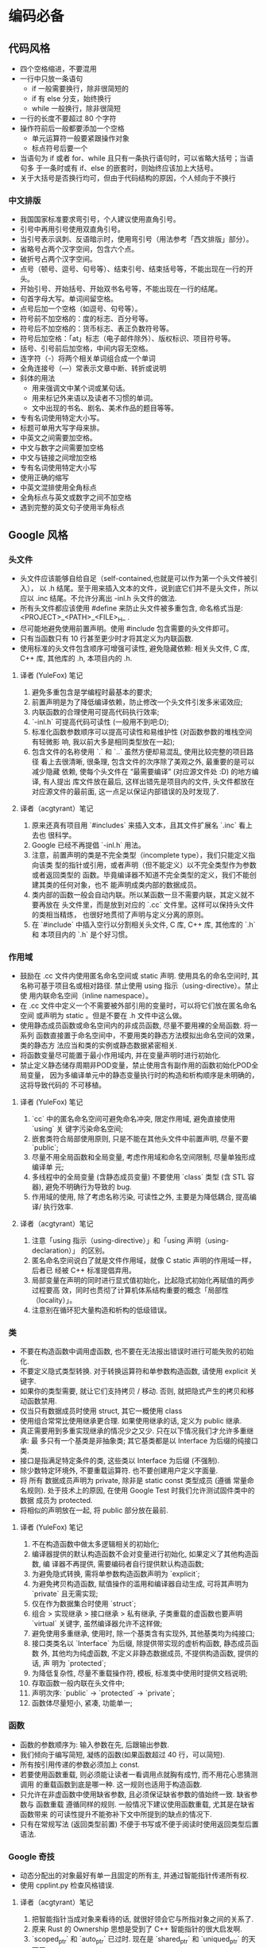 * 编码必备
** 代码风格
   - 四个空格缩进，不要混用
   - 一行中只放一条语句
     - if 一般需要换行，除非很简短的
     - if 有 else 分支，始终换行
     - while 一般换行，除非很简短
   - 一行的长度不要超过 80 个字符
   - 操作符前后一般都要添加一个空格
     - 单元运算符一般要紧跟操作对象
     - 标点符号后要一个
   - 当语句为 if 或者 for、while 且只有一条执行语句时，可以省略大括号；当语句多
     于一条时或有 if、else 的嵌套时，则始终应该加上大括号。
   - 关于大括号是否换行均可，但由于代码结构的原因，个人倾向于不换行
*** 中文排版
    - 我国国家标准要求弯引号，个人建议使用直角引号。
    - 引号中再用引号使用双直角引号。
    - 当引号表示讽刺、反语暗示时，使用弯引号（用法参考「西文排版」部分）。
    - 省略号占两个汉字空间，包含六个点。
    - 破折号占两个汉字空间。
    - 点号（顿号、逗号、句号等）、结束引号、结束括号等，不能出现在一行的开头。
    - 开始引号、开始括号、开始双书名号等，不能出现在一行的结尾。
    - 句首字母大写。单词间留空格。
    - 点号后加一个空格（如逗号、句号等）。
    - 符号前不加空格的：度的标志、百分号等。
    - 符号后不加空格的：货币标志、表正负数符号等。
    - 符号后加空格：「at」标志（电子邮件除外）、版权标识、项目符号等。
    - 括号、引号前后加空格，中间内容无空格。
    - 连字符（-）将两个相关单词组合成一个单词
    - 全角连接号（—）常表示文章中断、转折或说明
    - 斜体的用法
      - 用来强调文中某个词或某句话。
      - 用来标记外来语以及读者不习惯的单词。
      - 文中出现的书名、剧名、美术作品的题目等等。
    - 专有名词使用特定大小写。
    - 标题可单用大写字母来排。
    - 中英文之间需要加空格。
    - 中文与数字之间需要加空格
    - 中文与链接之间增加空格
    - 专有名词使用特定大小写
    - 使用正确的缩写
    - 中英文混排使用全角标点
    - 全角标点与英文或数字之间不加空格
    - 遇到完整的英文句子使用半角标点
** Google 风格
*** 头文件
    - 头文件应该能够自给自足（self-contained,也就是可以作为第一个头文件被引入），
      以 .h 结尾。至于用来插入文本的文件，说到底它们并不是头文件，所以应以 .inc
      结尾。不允许分离出 -inl.h 头文件的做法.
    - 所有头文件都应该使用 #define 来防止头文件被多重包含, 命名格式当是:
      <PROJECT>_<PATH>_<FILE>_H_ .
    - 尽可能地避免使用前置声明。使用 #include 包含需要的头文件即可。
    - 只有当函数只有 10 行甚至更少时才将其定义为内联函数.
    - 使用标准的头文件包含顺序可增强可读性, 避免隐藏依赖: 相关头文件, C 库, C++
      库, 其他库的 .h, 本项目内的 .h.
**** 译者 (YuleFox) 笔记

     1. 避免多重包含是学编程时最基本的要求;
     2. 前置声明是为了降低编译依赖，防止修改一个头文件引发多米诺效应;
     3. 内联函数的合理使用可提高代码执行效率;
     4. `-inl.h` 可提高代码可读性 (一般用不到吧:D);
     5. 标准化函数参数顺序可以提高可读性和易维护性 (对函数参数的堆栈空间有轻微影
        响, 我以前大多是相同类型放在一起);
     6. 包含文件的名称使用 `.` 和 `..` 虽然方便却易混乱, 使用比较完整的项目路径
        看上去很清晰, 很条理, 包含文件的次序除了美观之外, 最重要的是可以减少隐藏
        依赖, 使每个头文件在 “最需要编译” (对应源文件处 :D) 的地方编译, 有人提出
        库文件放在最后, 这样出错先是项目内的文件, 头文件都放在对应源文件的最前面,
        这一点足以保证内部错误的及时发现了.
**** 译者（acgtyrant）笔记

     1. 原来还真有项目用 `#includes` 来插入文本，且其文件扩展名 `.inc` 看上去也
        很科学。
     2. Google 已经不再提倡 `-inl.h` 用法。
     3. 注意，前置声明的类是不完全类型（incomplete type），我们只能定义指向该类
        型的指针或引用，或者声明（但不能定义）以不完全类型作为参数或者返回类型的
        函数。毕竟编译器不知道不完全类型的定义，我们不能创建其类的任何对象，也不
        能声明成类内部的数据成员。
     4. 类内部的函数一般会自动内联。所以某函数一旦不需要内联，其定义就不要再放在
        头文件里，而是放到对应的 `.cc` 文件里。这样可以保持头文件的类相当精炼，
        也很好地贯彻了声明与定义分离的原则。
     5. 在 `#include` 中插入空行以分割相关头文件, C 库, C++ 库, 其他库的 `.h` 和
        本项目内的 `.h` 是个好习惯。
*** 作用域
    - 鼓励在 .cc 文件内使用匿名命名空间或 static 声明. 使用具名的命名空间时, 其
      名称可基于项目名或相对路径. 禁止使用 using 指示（using-directive）。禁止使
      用内联命名空间（inline namespace）。
    - 在 .cc 文件中定义一个不需要被外部引用的变量时，可以将它们放在匿名命名空间
      或声明为 static 。但是不要在 .h 文件中这么做。
    - 使用静态成员函数或命名空间内的非成员函数, 尽量不要用裸的全局函数. 将一系列
      函数直接置于命名空间中，不要用类的静态方法模拟出命名空间的效果，类的静态方
      法应当和类的实例或静态数据紧密相关.
    - 将函数变量尽可能置于最小作用域内, 并在变量声明时进行初始化.
    - 禁止定义静态储存周期非POD变量，禁止使用含有副作用的函数初始化POD全局变量，
      因为多编译单元中的静态变量执行时的构造和析构顺序是未明确的，这将导致代码的
      不可移植。
**** 译者 (YuleFox) 笔记

     1. `cc` 中的匿名命名空间可避免命名冲突, 限定作用域, 避免直接使用 `using` 关
        键字污染命名空间;
     2. 嵌套类符合局部使用原则, 只是不能在其他头文件中前置声明, 尽量不要
        `public`;
     3. 尽量不用全局函数和全局变量, 考虑作用域和命名空间限制, 尽量单独形成编译单
        元;
     4. 多线程中的全局变量 (含静态成员变量) 不要使用 `class` 类型 (含 STL 容器),
        避免不明确行为导致的 bug.
     5. 作用域的使用, 除了考虑名称污染, 可读性之外, 主要是为降低耦合, 提高编译/
        执行效率.
**** 译者（acgtyrant）笔记

     1. 注意「using 指示（using-directive）」和「using 声明（using-declaration）」
        的区别。
     2. 匿名命名空间说白了就是文件作用域，就像 C static 声明的作用域一样，后者已
        经被 C++ 标准提倡弃用。
     3. 局部变量在声明的同时进行显式值初始化，比起隐式初始化再赋值的两步过程要高
        效，同时也贯彻了计算机体系结构重要的概念「局部性（locality）」。
     4. 注意别在循环犯大量构造和析构的低级错误。
*** 类
    - 不要在构造函数中调用虚函数, 也不要在无法报出错误时进行可能失败的初始化.
    - 不要定义隐式类型转换. 对于转换运算符和单参数构造函数, 请使用 explicit 关键字.
    - 如果你的类型需要, 就让它们支持拷贝 / 移动. 否则, 就把隐式产生的拷贝和移动函数禁用.
    - 仅当只有数据成员时使用 struct, 其它一概使用 class
    - 使用组合常常比使用继承更合理. 如果使用继承的话, 定义为 public 继承.
    - 真正需要用到多重实现继承的情况少之又少. 只在以下情况我们才允许多重继承: 最
      多只有一个基类是非抽象类; 其它基类都是以 Interface 为后缀的纯接口类.
    - 接口是指满足特定条件的类, 这些类以 Interface 为后缀 (不强制).
    - 除少数特定环境外, 不要重载运算符. 也不要创建用户定义字面量.
    - 将 所有 数据成员声明为 private, 除非是 static const 类型成员 (遵循 常量命
      名规则). 处于技术上的原因, 在使用 Google Test 时我们允许测试固件类中的数据
      成员为 protected.
    - 将相似的声明放在一起, 将 public 部分放在最前.
**** 译者 (YuleFox) 笔记

     1. 不在构造函数中做太多逻辑相关的初始化;
     2. 编译器提供的默认构造函数不会对变量进行初始化, 如果定义了其他构造函数, 编
        译器不再提供, 需要编码者自行提供默认构造函数;
     3. 为避免隐式转换, 需将单参数构造函数声明为 `explicit`;
     4. 为避免拷贝构造函数, 赋值操作的滥用和编译器自动生成, 可将其声明为
        `private` 且无需实现;
     5. 仅在作为数据集合时使用 `struct`;
     6. 组合 > 实现继承 > 接口继承 > 私有继承, 子类重载的虚函数也要声明
        `virtual` 关键字, 虽然编译器允许不这样做;
     7. 避免使用多重继承, 使用时, 除一个基类含有实现外, 其他基类均为纯接口;
     8. 接口类类名以 `Interface` 为后缀, 除提供带实现的虚析构函数, 静态成员函数
        外, 其他均为纯虚函数, 不定义非静态数据成员, 不提供构造函数, 提供的话, 声
        明为 `protected`;
     9. 为降低复杂性, 尽量不重载操作符, 模板, 标准类中使用时提供文档说明;
     10. 存取函数一般内联在头文件中;
     11. 声明次序: `public` -> `protected` -> `private`;
     12. 函数体尽量短小, 紧凑, 功能单一;

*** 函数
    - 函数的参数顺序为: 输入参数在先, 后跟输出参数.
    - 我们倾向于编写简短, 凝练的函数(如果函数超过 40 行，可以简短).
    - 所有按引用传递的参数必须加上 const.
    - 若要使用函数重载, 则必须能让读者一看调用点就胸有成竹, 而不用花心思猜测调用
      的重载函数到底是哪一种. 这一规则也适用于构造函数.
    - 只允许在非虚函数中使用缺省参数, 且必须保证缺省参数的值始终一致. 缺省参数与
      函数重载 遵循同样的规则. 一般情况下建议使用函数重载, 尤其是在缺省函数带来
      的可读性提升不能弥补下文中所提到的缺点的情况下.
    - 只有在常规写法 (返回类型前置) 不便于书写或不便于阅读时使用返回类型后置语法.
*** Google 奇技
    - 动态分配出的对象最好有单一且固定的所有主, 并通过智能指针传递所有权.
    - 使用 cpplint.py 检查风格错误.
**** 译者（acgtyrant）笔记

     1. 把智能指针当成对象来看待的话, 就很好领会它与所指对象之间的关系了.
     2. 原来 Rust 的 Ownership 思想是受到了 C++ 智能指针的很大启发啊.
     3. `scoped_ptr` 和 `auto_ptr` 已过时. 现在是 `shared_ptr` 和 `uniqued_ptr`
        的天下了.
     4. 按本文来说, 似乎除了智能指针, 还有其它所有权机制, 值得留意.
     5. Arch Linux 用户注意了, AUR 有对 cpplint 打包.
*** 其他 C++ 特性
    - 所有按引用传递的参数必须加上 const.
    - 只在定义移动构造函数与移动赋值操作时使用右值引用. 不要使用 std::forward.
    - 若要用好函数重载，最好能让读者一看调用点（call site）就胸有成竹，不用花心
      思猜测调用的重载函数到底是哪一种。该规则适用于构造函数。
    - 我们不允许使用缺省函数参数，少数极端情况除外。尽可能改用函数重载。
    - 我们不允许使用变长数组和 alloca().
    - 我们允许合理的使用友元类及友元函数.
    - 我们不使用 C++ 异常.
    - 我们禁止使用 RTTI.
    - 使用 C++ 的类型转换, 如 static_cast<>(). 不要使用 int y = (int)x 或 int y
      = int(x) 等转换方式;
    - 只在记录日志时使用流.
    - 对于迭代器和其他模板对象使用前缀形式 (++i) 的自增, 自减运算符.
    - 我们强烈建议你在任何可能的情况下都要使用 const. 此外有时改用 C++11 推出的
      constexpr 更好。
    - 在 C++11 里，用 constexpr 来定义真正的常量，或实现常量初始化。
    - C++ 内建整型中, 仅使用 int. 如果程序中需要不同大小的变量, 可以使用
      <stdint.h> 中长度精确的整型, 如 int16_t.如果您的变量可能不小于 2^31
      (2GiB), 就用 64 位变量比如 int64_t. 此外要留意，哪怕您的值并不会超出 int
      所能够表示的范围，在计算过程中也可能会溢出。所以拿不准时，干脆用更大的类型。
    - 代码应该对 64 位和 32 位系统友好. 处理打印, 比较, 结构体对齐时应切记
    - 使用宏时要非常谨慎, 尽量以内联函数, 枚举和常量代替之.
    - 整数用 0, 实数用 0.0, 指针用 nullptr 或 NULL, 字符 (串) 用 '\0'.

      整数用 0, 实数用 0.0, 这一点是毫无争议的.

      对于指针 (地址值), 到底是用 0, NULL 还是 nullptr. C++11 项目用 nullptr;
      C++03 项目则用 NULL, 毕竟它看起来像指针。实际上，一些 C++ 编译器对 NULL 的
      定义比较特殊，可以输出有用的警告，特别是 sizeof(NULL) 就和 sizeof(0) 不一
      样。

      字符 (串) 用 '\0', 不仅类型正确而且可读性好.
    - 尽可能用 sizeof(varname) 代替 sizeof(type).

      使用 sizeof(varname) 是因为当代码中变量类型改变时会自动更新. 您或许会用
      sizeof(type) 处理不涉及任何变量的代码，比如处理来自外部或内部的数据格式，
      这时用变量就不合适了。
    - 用 auto 绕过烦琐的类型名，只要可读性好就继续用，别用在局部变量之外的地方。
    - C++11 ,任何对象类型都可以被列表初始化
    - 适当使用 lambda 表达式。别用默认 lambda 捕获，所有捕获都要显式写出来。
    - 不要使用复杂的模板编程
    - 只使用 Boost 中被认可的库.
**** 译者（acgtyrant）笔记

     1. 实际上，[缺省参数会改变函数签名的前提是改变了它接收的参数数
        量](http://www.zhihu.com/question/24439516/answer/27858964)，比如把
        `void a()` 改成 `void a(int b = 0)`, 开发者改变其代码的初衷也许是，在不
        改变「代码兼容性」的同时，又提供了可选 int 参数的余地，然而这终究会破坏
        函数指针上的兼容性，毕竟函数签名确实变了。
     2. 此外把自带缺省参数的函数地址赋值给指针时，会丢失缺省参数信息。
     3. 我还发现 [滥用缺省参数会害得读者光只看调用代码的话，会误以为其函数接受的
        参数数量比实际上还要
        少。](http://www.zhihu.com/question/24439516/answer/27896004)
     4. `friend` 实际上只对函数／类赋予了对其所在类的访问权限，并不是有效的声明
        语句。所以除了在头文件类内部写 friend 函数／类，还要在类作用域之外正式地
        声明一遍，最后在对应的 `.cc` 文件加以定义。
     5. 本风格指南都强调了「友元应该定义在同一文件内，避免代码读者跑到其它文件查
        找使用该私有成员的类」。那么可以把其声明放在类声明所在的头文件，定义也放
        在类定义所在的文件。
     6. 由于友元函数／类并不是类的一部分，自然也不会是类可调用的公有接口，于是我
        主张全集中放在类的尾部，即的数据成员之后，参考 [声明顺
        序
        ](https://zh-google-styleguide.readthedocs.io/en/latest/google-cpp-styleguide/classes/#declaration-order)
        。
     7. [对使用 C++ 异常处理应具有怎样的态度？](http://www.zhihu.com/question/22889420) 非常值得一读。
     8. 注意初始化 const 对象时，必须在初始化的同时值初始化。
     9. 用断言代替无符号整型类型，深有启发。
     10. auto 在涉及迭代器的循环语句里挺常用。
     11. [Should the trailing return type syntax style become the default for
         new C++11
         programs?](http://stackoverflow.com/questions/11215227/should-the-trailing-return-type-syntax-style-become-the-default-for-new-c11-pr)
         讨论了 auto 与尾置返回类型一起用的全新编码风格，值得一看。
*** 命名规则
    - 函数命名, 变量命名, 文件命名要有描述性; 少用缩写.
    - 文件名要全部小写, 可以包含下划线 (_) 或连字符 (-), 依照项目的约定. 如果没
      有约定, 那么 “_” 更好.
    - 类型名称的每个单词首字母均大写, 不包含下划线: MyExcitingClass,
      MyExcitingEnum.
    - 变量 (包括函数参数) 和数据成员名一律小写, 单词之间用下划线连接. 类的成员变
      量以下划线结尾, 但结构体的就不用, 如: a_local_variable,
      a_struct_data_member, a_class_data_member_.
    - 声明为 constexpr 或 const 的变量, 或在程序运行期间其值始终保持不变的, 命名
      时以 “k” 开头, 大小写混合. 例如:
    - 常规函数使用大小写混合, 取值和设值函数则要求与变量名匹配:
      MyExcitingFunction(), MyExcitingMethod(), my_exciting_member_variable(),
      set_my_exciting_member_variable().
    - 命名空间以小写字母命名. 最高级命名空间的名字取决于项目名称. 要注意避免嵌套
      命名空间的名字之间和常见的顶级命名空间的名字之间发生冲突.

      顶级命名空间的名称应当是项目名或者是该命名空间中的代码所属的团队的名字. 命
      名空间中的代码, 应当存放于和命名空间的名字匹配的文件夹或其子文件夹中
    - 枚举的命名应当和 常量 或 宏 一致: kEnumName 或是 ENUM_NAME.
    - 你并不打算 使用宏, 对吧? 如果你一定要用, 像这样命名:
      MY_MACRO_THAT_SCARES_SMALL_CHILDREN.
    - 如果你命名的实体与已有 C/C++ 实体相似, 可参考现有命名策略.
*** 注释
    - 使用 // 或 /**/, 统一就好.
    - 在每一个文件开头加入版权公告.

      文件注释描述了该文件的内容. 如果一个文件只声明, 或实现, 或测试了一个对象,
      并且这个对象已经在它的声明处进行了详细的注释, 那么就没必要再加上文件注释.
      除此之外的其他文件都需要文件注释.
    - 每个类的定义都要附带一份注释, 描述类的功能和用法, 除非它的功能相当明显.
    - 函数声明处的注释描述函数功能; 定义处的注释描述函数实现.
    - 通常变量名本身足以很好说明变量用途. 某些情况下, 也需要额外的注释说明.
    - 对于代码中巧妙的, 晦涩的, 有趣的, 重要的地方加以注释.
    - 注意标点, 拼写和语法; 写的好的注释比差的要易读的多.
    - 对那些临时的, 短期的解决方案, 或已经够好但仍不完美的代码使用 TODO 注释.
*** 格式
    - 每一行代码字符数不超过 80.
    - 尽量不使用非 ASCII 字符, 使用时必须使用 UTF-8 编码.
    - 只使用空格, 每次缩进 2 个空格.
    - 返回类型和函数名在同一行, 参数也尽量放在同一行, 如果放不下就对形参分行, 分
      行方式与 函数调用 一致.
    - Lambda 表达式对形参和函数体的格式化和其他函数一致; 捕获列表同理, 表项用逗
      号隔开.
    - 要么一行写完函数调用, 要么在圆括号里对参数分行, 要么参数另起一行且缩进四格.
      如果没有其它顾虑的话, 尽可能精简行数, 比如把多个参数适当地放在同一行里.
    - 您平时怎么格式化函数调用, 就怎么格式化 列表初始化.
    - 倾向于不在圆括号内使用空格. 关键字 if 和 else 另起一行.
    - switch 语句可以使用大括号分段, 以表明 cases 之间不是连在一起的. 在单语句循
      环里, 括号可用可不用. 空循环体应使用 {} 或 continue.
    - 句点或箭头前后不要有空格. 指针/地址操作符 (*, &) 之后不能有空格.
    - 如果一个布尔表达式超过 标准行宽, 断行方式要统一一下.
    - 不要在 return 表达式里加上非必须的圆括号.
    - 用 =, () 和 {} 均可.
    - 预处理指令不要缩进, 从行首开始.
    - 访问控制块的声明依次序是 public:, protected:, private:, 每个都缩进 1 个空
      格.
    - 构造函数初始化列表放在同一行或按四格缩进并排多行.
    - 命名空间内容不缩进.
    - 水平留白的使用根据在代码中的位置决定. 永远不要在行尾添加没意义的留白.
    - 垂直留白越少越好.
*** 特例
    - 对于现有不符合既定编程风格的代码可以网开一面.
    - Windows 程序员有自己的编程习惯, 主要源于 Windows 头文件和其它 Microsoft 代
      码. 我们希望任何人都可以顺利读懂你的代码, 所以针对所有平台的 C++ 编程只给
      出一个单独的指南.

** 数论
*** 欧几里得算法
**** 递归算法
     #+begin_src C++
     int gcd(int a,int b){
         if(b==0) return a;
         else
             return gcd(b,a%b);
     }
     #+end_src
**** 非递归算法
     #+begin_src C++
     int gcd(int a,int b){
         int x;
         while(b!=0){
             x=b;
             b=a%b;
             a=x;
         }
         return a;
     }
     #+end_src

*** 扩展欧几里得算法
    在求最大公约数的同时，求出
    $ax+by=gcd(a,b)$ 的一组解
**** 递归
     #+begin_src C++
     int exgcd(int a,int b,int& x,int& y){
         if(b==0){
             x=1;
             y=0;
             return a;
         }
         int d=exgcd(b,a%b,x,y);
         int z=x;
         x=y;
         y=z-y*(a/b);
         return d;
     }
     #+end_src

**** 非递归
     #+begin_src C++
     int exgcd(int a,int b,int& x,int& y){
         int d;
         x=1;
         y=0;
         int tmp;
         while(b!=0){
             tmp=b;
             b=a%b;
             a=tmp;
             tmp=x;
             x=y;
             y=tmp-y*(a/b);
         }
         d=a;
         return d;
     }
     #+end_src

** 字符串
*** KMP 算法
**** next 数组
     表示第 i 位不匹配时，应该将模式字符串指针设为多少，KMP 算法充分的利用了已经
     匹配所用到的信息;为 -1 表示需要改变字符串指针；
**** 算法代码
     #+begin_src C++
     #include<iostream>
     #include<vector>
     #include<string>
     using namespace std;
     vector<int> getNext(string s) {
         vector<int> ret(s.length(), -1);
         int m=ret.size();
         if (ret.empty()) return ret;
         for (int i = 1, j=-1; i < m; ++i) {
             while (j > -1 && s[j+1] != s[i]) j = ret[j];
             if (s[j+1] == s[i]) ++j;
             ret[i] = j;
         }
         return ret;
     }

     vector<int> kmp(string s1, string s2) {
         vector<int> ret;
         int sl1=s1.length(), sl2=s2.length();
         if (!(sl1 && sl2)) return ret;
         auto nv(getNext(s2));
         for (int i=0, j = 0; i < sl1;) {
             if (-1 < j && s1[i] == s2[j]) ++i, ++j;
             else if (j < 0) j = 0, ++i;
             else j = nv[j];
             if (j == sl2) ret.push_back(i - j), j = nv[j - 1];
         }
         return ret;
     }
     #+end_src

** 树
*** 二叉树先序遍历
**** 递归
     #+begin_src C++

     //前序遍历
     void preorder(TreeNode *root, vector<int> &path)
     {
         if(root != NULL)
         {
             path.push_back(root->val);
             preorder(root->left, path);
             preorder(root->right, path);
         }
     }
     #+end_src
**** 非递归
     #+begin_src C++
     // 非递归前序遍历
     void preorderTraversal(TreeNode *root, vector<int> &path)
     {
         stack<TreeNode *> s;
         TreeNode *p = root;
         while(p != NULL || !s.empty())
         {
             while(p != NULL)
             {
                 path.push_back(p->val);
                 s.push(p);
                 p = p->left;
             }
             if(!s.empty())
             {
                 p = s.top();
                 s.pop();
                 p = p->right;
             }
         }
     }

     #+end_src
*** 二叉树中序遍历
**** 递归
     #+begin_src C++
     //中序遍历
     void inorder(TreeNode *root, vector<int> &path)
     {
         if(root != NULL)
         {
             inorder(root->left, path);
             path.push_back(root->val);
             inorder(root->right, path);
         }
     }
     #+end_src
**** 非递归
     #+begin_src C++
     // 非递归中序遍历
     void inorderTraversal(TreeNode *root, vector<int> &path)
     {
         stack<TreeNode *> s;
         TreeNode *p = root;
         while(p != NULL || !s.empty())
         {
             while(p != NULL)
             {
                 s.push(p);
                 p = p->left;
             }
             if(!s.empty())
             {
                 p = s.top();
                 path.push_back(p->val);
                 s.pop();
                 p = p->right;
             }
         }
     }

     #+end_src
*** 二叉树后序遍历
**** 递归
     #+begin_src C++

     void postorder(TreeNode *root, vector<int> &path)
     {
         if(root != NULL)
         {
             path.push_back(root->val);
             postorder(root->left, path);
             postorder(root->right, path);
         }
     }
     #+end_src
**** 非递归
     #+begin_src C++
     //非递归后序遍历-迭代
     void postorderTraversal(TreeNode *root, vector<int> &path)
     {
         stack<TempNode *> s;
         TreeNode *p = root;
         TreeNode *q=nullptr;//刚刚访问过的结点
         while(p != NULL || !s.empty())
         {
             while(p != NULL) //沿左子树一直往下搜索，直至出现没有左子树的结点
             {
                 s.push(p);
                 p = p->left;
             }
             q=nullptr;
             while(!s.empty())
             {
                 p = s.top();
                 s.pop();
                 if(p->right == q)   // 右孩子不存在或者刚访问
                 {
                     path.push_back(p->val);
                     q=p;
                 }
                 else  //第二次出现在栈顶
                 {
                     s.push(p)
                         p = p->right;
                     break;
                 }
             }
         }
     }
     #+end_src
* c-mode
* c++-mode
* python-mode
* sh-mode
* go-mode
* rust-mode
